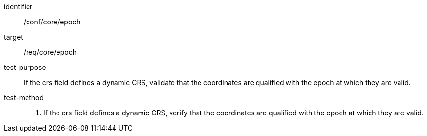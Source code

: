 
[abstract_test]
====
[%metadata]
identifier:: /conf/core/epoch
target:: /req/core/epoch
test-purpose:: If the crs field defines a dynamic CRS, validate that the coordinates are qualified with the epoch at which they are valid.
test-method::
+
--

1. If the crs field defines a dynamic CRS, verify that the coordinates are qualified with the epoch at which they are valid.

--
====
